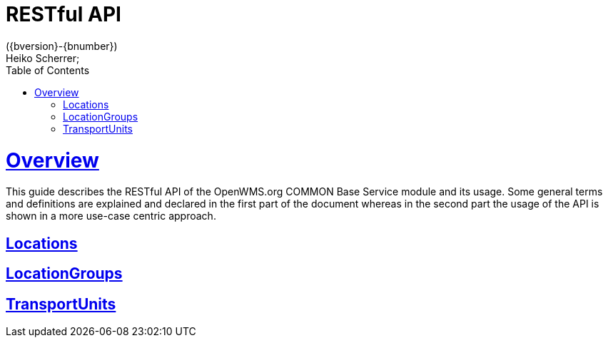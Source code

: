 = RESTful API
({bversion}-{bnumber})
Heiko Scherrer;
:doctype: book
:toc:
:sectanchors:
:sectlinks:
:toclevels: 2
:source-highlighter: highlightjs

[[overview]]
= Overview

This guide describes the RESTful API of the OpenWMS.org COMMON Base Service module and its
usage. Some general terms and definitions are explained and declared in the first part of
the document whereas in the second part the usage of the API is shown in a more use-case
centric approach.

[[locations-lnk]]
== Locations

[[locationgroups-lnk]]
== LocationGroups

[[transportunits-lnk]]
== TransportUnits
